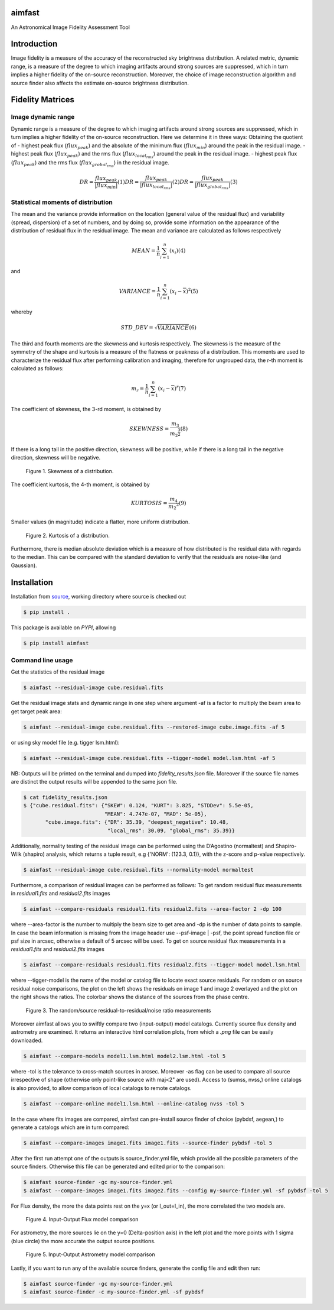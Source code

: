 .. _source: https://github.com/Athanaseus/aimfast
.. _plot.ly: https://plot.ly/

=======
aimfast
=======

An Astronomical Image Fidelity Assessment Tool

============
Introduction
============

Image fidelity is a measure of the accuracy of the reconstructed sky brightness
distribution. A related metric, dynamic range, is a measure of the degree to
which imaging artifacts around strong sources are suppressed, which in turn
implies a higher fidelity of the on-source reconstruction. Moreover, the choice
of image reconstruction algorithm and source finder also affects the estimate
on-source brightness distribution.

=================
Fidelity Matrices
=================

Image dynamic range
-------------------

Dynamic range is a measure of the degree to which imaging artifacts around
strong sources are suppressed, which in turn implies a higher fidelity of
the on-source reconstruction.
Here we determine it in three ways: Obtaining the quotient of
- highest peak flux (:math:`flux_{peak}`) and the absolute of the minimum flux (:math:`flux_{min}`) around the peak in the residual image.
- highest peak flux (:math:`flux_{peak}`) and the rms flux (:math:`flux_{local_rms}`) around the peak in the residual image.
- highest peak flux (:math:`flux_{peak}`) and the rms flux (:math:`flux_{grobal_rms}`) in the residual image.

.. math::

    DR = \frac{flux_{peak}}{\left | {flux_{min}} \right | }            (1)
    DR = \frac{flux_{peak}}{\left | {flux_{local_rms}} \right | }      (2)
    DR = \frac{flux_{peak}}{\left | {flux_{global_rms}} \right | }     (3)


Statistical moments of distribution
-----------------------------------

The mean and the variance provide information on the location (general value of
the residual flux) and variability (spread, dispersion) of a set of numbers,
and by doing so, provide some information on the appearance of the distribution
of residual flux in the residual image.
The mean and variance are calculated as follows respectively

.. math::

    MEAN = \frac{1}{n}\sum_{i=1}^{n}(x_{i})                            (4)

and 

.. math::

    VARIANCE = \frac{1}{n}\sum_{i=1}^{n}(x_{i} - \overline{x})^2       (5)

whereby

.. math::

    STD\_DEV = \sqrt{VARIANCE}                                         (6)

The third and fourth moments are the skewness and kurtosis respectively. The
skewness is the measure of the symmetry of the shape and kurtosis is a measure
of the flatness or peakness of a distribution. This moments are used to characterize
the residual flux after performing calibration and imaging, therefore for ungrouped
data, the r-th moment is calculated as follows:

.. math::

    m_r = \frac{1}{n}\sum_{i=1}^{n}(x_i - \overline{x})^r              (7)

The coefficient of skewness, the 3-rd moment, is obtained by

.. math::

    SKEWNESS = \frac{m_3}{{m_2}^{\frac{3}{2}}}                         (8)

If there is a long tail in the positive direction, skewness will be positive,
while if there is a long tail in the negative direction, skewness will be negative.

   .. figure:: https://user-images.githubusercontent.com/16665629/35336554-7ce4953e-0121-11e8-8a14-ce1fbf3eece4.jpg
    :width: 60%
    :align: center
    :alt: alternate text
    :figclass: align-center

    Figure 1. Skewness of a distribution.

The coefficient kurtosis, the 4-th moment, is obtained by

.. math::

    KURTOSIS = \frac{m_4}{{m_2}^{2}}                                   (9)

Smaller values (in magnitude) indicate a flatter, more uniform distribution.

   .. figure:: https://user-images.githubusercontent.com/16665629/35336737-069c6086-0122-11e8-80e7-1e674d52c270.jpg
    :width: 60%
    :align: center
    :alt: alternate text
    :figclass: align-center

    Figure 2. Kurtosis of a distribution.

Furthermore, there is median absolute deviation which is a measure of how distributed is the residual data with regards to the median. This can be compared with the standard deviation to verify that the residuals are noise-like (and Gaussian).

============
Installation
============

Installation from source_, working directory where source is checked out

.. code-block:: bash

    $ pip install .

This package is available on *PYPI*, allowing

.. code-block:: bash
  
    $ pip install aimfast

Command line usage
------------------

Get the statistics of the residual image

.. code-block:: bash

    $ aimfast --residual-image cube.residual.fits

Get the residual image stats and dynamic range in one step where argument -af is a factor to multiply the beam area to get target peak area:

.. code-block:: bash

    $ aimfast --residual-image cube.residual.fits --restored-image cube.image.fits -af 5

or using sky model file (e.g. tigger lsm.html):

.. code-block:: bash

    $ aimfast --residual-image cube.residual.fits --tigger-model model.lsm.html -af 5

NB: Outputs will be printed on the terminal and dumped into `fidelity_results.json` file.
Moreover if the source file names are distinct the output results will be
appended to the same json file.

.. code-block:: bash

    $ cat fidelity_results.json
    $ {"cube.residual.fits": {"SKEW": 0.124, "KURT": 3.825, "STDDev": 5.5e-05,
                              "MEAN": 4.747e-07, "MAD": 5e-05},
           "cube.image.fits": {"DR": 35.39, "deepest_negative": 10.48,
                               "local_rms": 30.09, "global_rms": 35.39}}

Additionally, normality testing of the residual image can be performed using the D’Agostino (normaltest) and
Shapiro-Wilk (shapiro) analysis, which returns a tuple result, e.g {'NORM': (123.3, 0.1)}, with the
z-score and p-value respectively.

.. code-block:: bash

    $ aimfast --residual-image cube.residual.fits --normality-model normaltest

Furthermore, a comparison of residual images can be performed as follows: To get random residual flux measurements in `residual1.fits` and `residual2.fits` images

.. code-block:: bash

    $ aimfast --compare-residuals residual1.fits residual2.fits --area-factor 2 -dp 100 

where --area-factor is the number to multiply the beam size to get area and -dp is the number of data points to sample. In case the beam information is missing from the image header use --psf-image | -psf, the point spread function file or psf size in arcsec, otherwise a default of 5 arcsec will be used. To get on source residual flux measurements in a `residual1.fits` and `residual2.fits` images

.. code-block:: bash

    $ aimfast --compare-residuals residual1.fits residual2.fits --tigger-model model.lsm.html

where --tigger-model is the name of the model or catalog file to locate exact source residuals.
For random or on source residual noise comparisons, the plot on the left shows the residuals on image 1 and image 2 overlayed and the plot on the right shows the ratios. The colorbar shows the distance of the sources from the phase centre.

   .. figure:: https://user-images.githubusercontent.com/16665629/49431465-3fb90a00-f7b6-11e8-929a-c80633b6fe73.png
    :width: 60%
    :align: center
    :alt: alternate text
    :figclass: align-center

    Figure 3. The random/source residual-to-residual/noise ratio measurements

Moreover aimfast allows you to swiftly compare two (input-output) model catalogs. Currently source flux density and astrometry are examined.
It returns an interactive html correlation plots, from which a `.png` file can be easily downloaded.

.. code-block:: bash

    $ aimfast --compare-models model1.lsm.html model2.lsm.html -tol 5

where -tol is the tolerance to cross-match sources in arcsec. Moreover -as flag can be used to compare all source irrespective of shape (otherwise only point-like source with maj<2" are used). Access to (sumss, nvss,) online catalogs is also provided, to allow comparison of local catalogs to remote catalogs.

.. code-block:: bash

    $ aimfast --compare-online model1.lsm.html --online-catalog nvss -tol 5

In the case where fits images are compared, aimfast can pre-install source finder of choice (pybdsf, aegean,) to generate a catalogs which are in turn compared:

.. code-block:: bash

    $ aimfast --compare-images image1.fits image1.fits --source-finder pybdsf -tol 5

After the first run attempt one of the outputs is source_finder.yml file, which provide all the possible parameters of the source finders. Otherwise this file can be generated and edited prior to the comparison:

.. code-block:: bash

    $ aimfast source-finder -gc my-source-finder.yml
    $ aimfast --compare-images image1.fits image2.fits --config my-source-finder.yml -sf pybdsf -tol 5

For Flux density, the more the data points rest on the y=x (or I_out=I_in), the more correlated the two models are.

   .. figure:: https://user-images.githubusercontent.com/16665629/49431777-e9989680-f7b6-11e8-899b-cfe100f47ac7.png
    :width: 50%
    :align: center
    :alt: alternate text
    :figclass: align-center

    Figure 4. Input-Output Flux model comparison

For astrometry, the more sources lie on the y=0 (Delta-position axis) in the left plot and the more points with 1 sigma (blue circle) the more accurate the output source positions.

   .. figure:: https://user-images.githubusercontent.com/16665629/47504227-1f6b6680-d86c-11e8-937c-a00e2ec50d0f.png
    :width: 60%
    :align: center
    :alt: alternate text
    :figclass: align-center

    Figure 5. Input-Output Astrometry model comparison

Lastly, if you want to run any of the available source finders, generate the config file and edit then run:

.. code-block:: bash

    $ aimfast source-finder -gc my-source-finder.yml
    $ aimfast source-finder -c my-source-finder.yml -sf pybdsf

